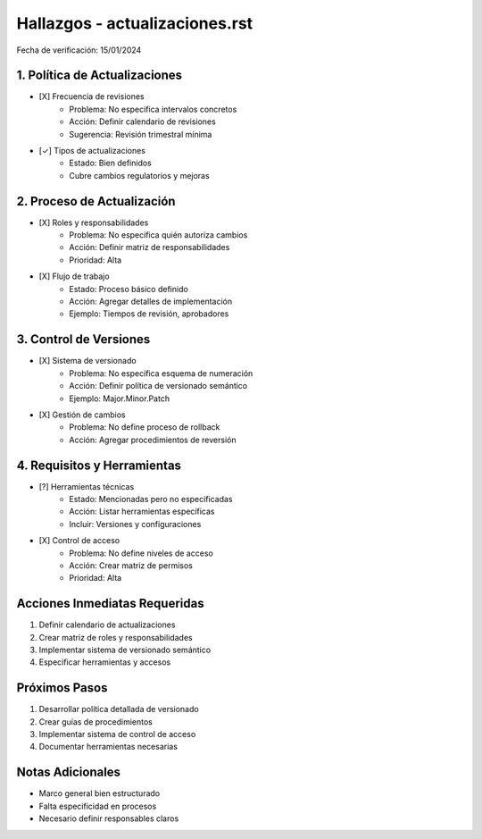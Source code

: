 =================================
Hallazgos - actualizaciones.rst
=================================

Fecha de verificación: 15/01/2024

1. Política de Actualizaciones
---------------------------
* [X] Frecuencia de revisiones
    * Problema: No especifica intervalos concretos
    * Acción: Definir calendario de revisiones
    * Sugerencia: Revisión trimestral mínima

* [✓] Tipos de actualizaciones
    * Estado: Bien definidos
    * Cubre cambios regulatorios y mejoras

2. Proceso de Actualización
------------------------
* [X] Roles y responsabilidades
    * Problema: No especifica quién autoriza cambios
    * Acción: Definir matriz de responsabilidades
    * Prioridad: Alta

* [X] Flujo de trabajo
    * Estado: Proceso básico definido
    * Acción: Agregar detalles de implementación
    * Ejemplo: Tiempos de revisión, aprobadores

3. Control de Versiones
--------------------
* [X] Sistema de versionado
    * Problema: No especifica esquema de numeración
    * Acción: Definir política de versionado semántico
    * Ejemplo: Major.Minor.Patch

* [X] Gestión de cambios
    * Problema: No define proceso de rollback
    * Acción: Agregar procedimientos de reversión

4. Requisitos y Herramientas
-------------------------
* [?] Herramientas técnicas
    * Estado: Mencionadas pero no especificadas
    * Acción: Listar herramientas específicas
    * Incluir: Versiones y configuraciones

* [X] Control de acceso
    * Problema: No define niveles de acceso
    * Acción: Crear matriz de permisos
    * Prioridad: Alta

Acciones Inmediatas Requeridas
----------------------------
1. Definir calendario de actualizaciones
2. Crear matriz de roles y responsabilidades
3. Implementar sistema de versionado semántico
4. Especificar herramientas y accesos

Próximos Pasos
-------------
1. Desarrollar política detallada de versionado
2. Crear guías de procedimientos
3. Implementar sistema de control de acceso
4. Documentar herramientas necesarias

Notas Adicionales
---------------
- Marco general bien estructurado
- Falta especificidad en procesos
- Necesario definir responsables claros 